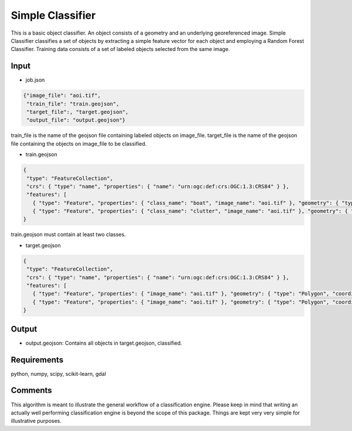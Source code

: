 Simple Classifier
=================

This is a basic object classifier.
An object consists of a geometry and an underlying georeferenced image.
Simple Classifier classifies a set of objects by extracting 
a simple feature vector for each object and employing a Random Forest Classifier.
Training data consists of a set of labeled objects selected from the same image.  

Input
-----

- job.json

.. code-block:: javascript

   {"image_file": "aoi.tif",
    "train_file": "train.geojson",
    "target_file":, "target.geojson",
    "output_file": "output.geojson"}

train_file is the name of the geojson file containing labeled objects on image_file.
target_file is the name of the geojson file containing the objects on image_file to be classified.

- train.geojson

.. code-block:: javascript

   {
    "type": "FeatureCollection",
    "crs": { "type": "name", "properties": { "name": "urn:ogc:def:crs:OGC:1.3:CRS84" } },
    "features": [
      { "type": "Feature", "properties": { "class_name": "boat", "image_name": "aoi.tif" }, "geometry": { "type": "Polygon", "coordinates": [ [ [ 113.994918315430752, 22.129573210547246 ], [ 113.996701993119601, 22.129611161136371 ], [ 113.996512240173971, 22.127789532858394 ], [ 113.99488036484162, 22.127865434036643 ], [ 113.994918315430752, 22.129573210547246 ] ] ] } },
      { "type": "Feature", "properties": { "class_name": "clutter", "image_name": "aoi.tif" }, "geometry": { "type": "Polygon", "coordinates": [ [ [ 113.983495188104271, 22.130635827042735 ], [ 113.984406002243261, 22.13101533293398 ], [ 113.985772223451747, 22.129383457601627 ], [ 113.984064446941133, 22.129497309368997 ], [ 113.984064446941133, 22.129497309368997 ], [ 113.983495188104271, 22.130635827042735 ] ] ] } }]
   }

train.geojson must contain at least two classes. 

- target.geojson

.. code-block:: javascript

   {
    "type": "FeatureCollection",
    "crs": { "type": "name", "properties": { "name": "urn:ogc:def:crs:OGC:1.3:CRS84" } },
    "features": [
      { "type": "Feature", "properties": { "image_name": "aoi.tif" }, "geometry": { "type": "Polygon", "coordinates": [ [ [ 113.994918315430752, 22.129573210547246 ], [ 113.996701993119601, 22.129611161136371 ], [ 113.996512240173971, 22.127789532858394 ], [ 113.99488036484162, 22.127865434036643 ], [ 113.994918315430752, 22.129573210547246 ] ] ] } },
      { "type": "Feature", "properties": { "image_name": "aoi.tif" }, "geometry": { "type": "Polygon", "coordinates": [ [ [ 113.983495188104271, 22.130635827042735 ], [ 113.984406002243261, 22.13101533293398 ], [ 113.985772223451747, 22.129383457601627 ], [ 113.984064446941133, 22.129497309368997 ], [ 113.984064446941133, 22.129497309368997 ], [ 113.983495188104271, 22.130635827042735 ] ] ] } }]
   }


Output
-----

- output.geojson: Contains all objects in target.geojson, classified. 


Requirements
------------

python, numpy, scipy, scikit-learn, gdal


Comments
--------

This algorithm is meant to illustrate the general workflow of a classification engine.
Please keep in mind that writing an actually well performing classification engine is beyond the scope of this package.
Things are kept very very simple for illustrative purposes.

